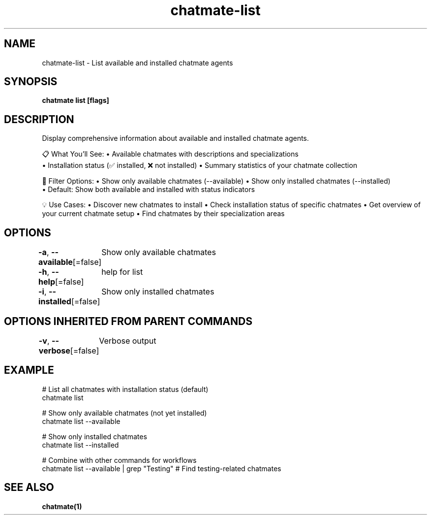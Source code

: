.nh
.TH "chatmate-list" "1" "Aug 2025" "ChatMate CLI" "ChatMate Manual"

.SH NAME
chatmate-list - List available and installed chatmate agents


.SH SYNOPSIS
\fBchatmate list [flags]\fP


.SH DESCRIPTION
Display comprehensive information about available and installed chatmate agents.

.PP
📋 What You'll See:
• Available chatmates with descriptions and specializations
.br
• Installation status (✅ installed, ❌ not installed)
• Summary statistics of your chatmate collection

.PP
🎯 Filter Options:
• Show only available chatmates (--available)
• Show only installed chatmates (--installed)
.br
• Default: Show both available and installed with status indicators

.PP
💡 Use Cases:
• Discover new chatmates to install
• Check installation status of specific chatmates
• Get overview of your current chatmate setup
• Find chatmates by their specialization areas


.SH OPTIONS
\fB-a\fP, \fB--available\fP[=false]
	Show only available chatmates

.PP
\fB-h\fP, \fB--help\fP[=false]
	help for list

.PP
\fB-i\fP, \fB--installed\fP[=false]
	Show only installed chatmates


.SH OPTIONS INHERITED FROM PARENT COMMANDS
\fB-v\fP, \fB--verbose\fP[=false]
	Verbose output


.SH EXAMPLE
.EX
  # List all chatmates with installation status (default)
  chatmate list
  
  # Show only available chatmates (not yet installed)
  chatmate list --available
  
  # Show only installed chatmates
  chatmate list --installed
  
  # Combine with other commands for workflows
  chatmate list --available | grep "Testing"  # Find testing-related chatmates
.EE


.SH SEE ALSO
\fBchatmate(1)\fP
